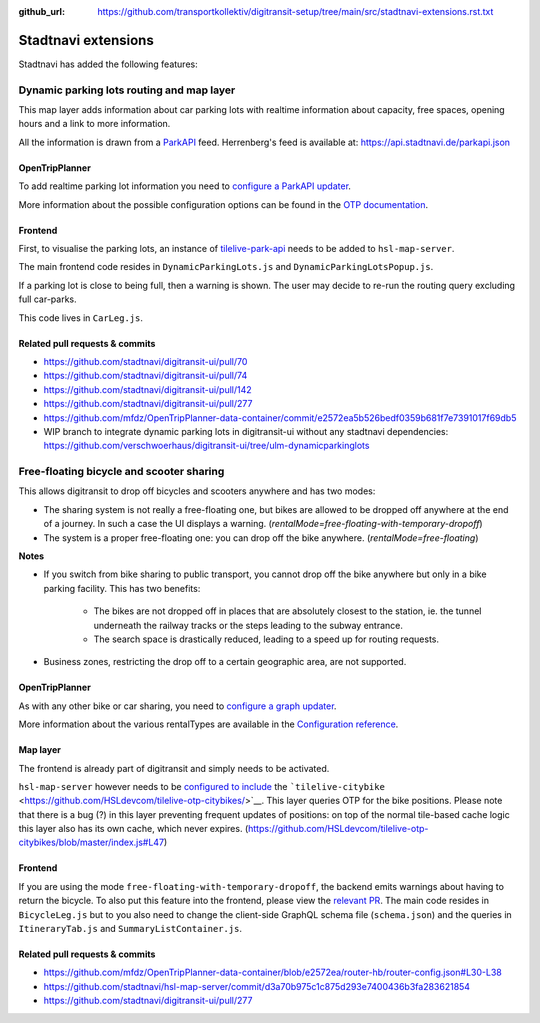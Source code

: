 :github_url:  https://github.com/transportkollektiv/digitransit-setup/tree/main/src/stadtnavi-extensions.rst.txt

Stadtnavi extensions
====================

Stadtnavi has added the following features:

Dynamic parking lots routing and map layer
------------------------------------------

|Screenshot1|

This map layer adds information about car parking lots with realtime
information about capacity, free spaces, opening hours and a link to
more information.

All the information is drawn from a
`ParkAPI <https://github.com/offenesdresden/ParkAPI>`__ feed.
Herrenberg's feed is available at: https://api.stadtnavi.de/parkapi.json

OpenTripPlanner
^^^^^^^^^^^^^^^

To add realtime parking lot information you need to `configure a ParkAPI
updater <https://github.com/mfdz/OpenTripPlanner-data-container/commit/e2572ea5b526bedf0359b681f7e7391017f69db5>`__.

More information about the possible configuration options can be found
in the `OTP
documentation <https://github.com/mfdz/OpenTripPlanner/blob/master/docs/Configuration.md#configuring-real-time-updaters>`__.

Frontend
^^^^^^^^

First, to visualise the parking lots, an instance of
`tilelive-park-api <https://github.com/stadtnavi/tilelive-park-api>`__
needs to be added to ``hsl-map-server``.

The main frontend code resides in ``DynamicParkingLots.js`` and
``DynamicParkingLotsPopup.js``.

If a parking lot is close to being full, then a warning is shown. The
user may decide to re-run the routing query
excluding full car-parks.

|Screenshot2|

This code lives in ``CarLeg.js``.

Related pull requests & commits
^^^^^^^^^^^^^^^^^^^^^^^^^^^^^^^

-  https://github.com/stadtnavi/digitransit-ui/pull/70
-  https://github.com/stadtnavi/digitransit-ui/pull/74
-  https://github.com/stadtnavi/digitransit-ui/pull/142
-  https://github.com/stadtnavi/digitransit-ui/pull/277
-  https://github.com/mfdz/OpenTripPlanner-data-container/commit/e2572ea5b526bedf0359b681f7e7391017f69db5

- WIP branch to integrate dynamic parking lots in digitransit-ui without any stadtnavi dependencies: https://github.com/verschwoerhaus/digitransit-ui/tree/ulm-dynamicparkinglots

Free-floating bicycle and scooter sharing
-----------------------------------------

|Screenshot3|

This allows digitransit to drop off bicycles and scooters anywhere and
has two modes:

-  The sharing system is not really a free-floating one, but bikes are
   allowed to be dropped off anywhere at the end of a journey.
   In such a case the UI displays a warning.
   (`rentalMode=free-floating-with-temporary-dropoff`)
-  The system is a proper free-floating one: you can drop off the bike
   anywhere. (`rentalMode=free-floating`)

**Notes**

-  If you switch from bike sharing to public transport, you cannot drop
   off the bike anywhere but only in a bike parking facility.
   This has two benefits:

    -  The bikes are not dropped off in places that are absolutely closest
       to the station, ie. the tunnel underneath the
       railway tracks or the steps leading to the subway entrance.
    -  The search space is drastically reduced, leading to a speed up for
       routing requests.

-  Business zones, restricting the drop off to a certain geographic
   area, are not supported.

OpenTripPlanner
^^^^^^^^^^^^^^^

As with any other bike or car sharing, you need to `configure a graph
updater <https://github.com/mfdz/OpenTripPlanner-data-container/blob/e2572ea/router-hb/router-config.json#L30-L38>`__.

More information about the various rentalTypes are available in the
`Configuration
reference <https://github.com/mfdz/OpenTripPlanner/blob/master/docs/Configuration.md#gbfs-configuration>`__.

Map layer
^^^^^^^^^

The frontend is already part of digitransit and simply needs to be
activated.

``hsl-map-server`` however needs to be `configured to
include <https://github.com/HSLdevcom/tilelive-otp-citybikes/blob/master/index.js#L47>`__
the ```tilelive-citybike`` <https://github.com/HSLdevcom/tilelive-otp-citybikes/>`__.
This layer queries OTP for the bike positions. Please note that there
is a bug (?) in this layer preventing frequent updates
of positions: on top of the normal tile-based cache logic this layer
also has its own cache, which never expires.
(https://github.com/HSLdevcom/tilelive-otp-citybikes/blob/master/index.js#L47)

Frontend
^^^^^^^^

If you are using the mode ``free-floating-with-temporary-dropoff``,
the backend emits warnings about having to return the
bicycle. To also put this feature into the frontend, please view the
`relevant PR <https://github.com/stadtnavi/digitransit-ui/pull/277>`__.
The main code resides in ``BicycleLeg.js`` but to you also need to
change the client-side GraphQL schema file (``schema.json``)
and the queries in ``ItineraryTab.js`` and
``SummaryListContainer.js``.

Related pull requests & commits
^^^^^^^^^^^^^^^^^^^^^^^^^^^^^^^

-  https://github.com/mfdz/OpenTripPlanner-data-container/blob/e2572ea/router-hb/router-config.json#L30-L38
-  https://github.com/stadtnavi/hsl-map-server/commit/d3a70b975c1c875d293e7400436b3fa283621854
-  https://github.com/stadtnavi/digitransit-ui/pull/277

.. |Screenshot1| image:: img/dynamic-parking-lots.png
.. |Screenshot2| image:: img/dynamic-parking-lot-full.png
.. |Screenshot3| image:: img/free-floating-bicycle-sharing.png
